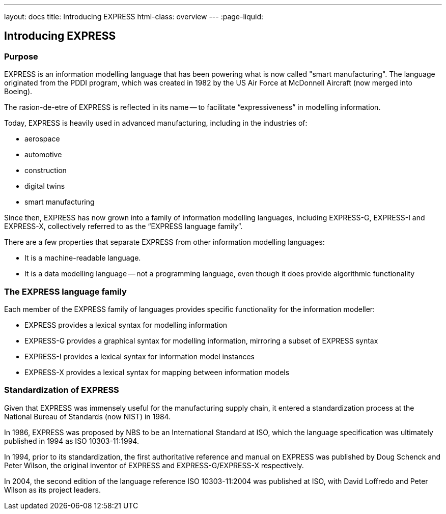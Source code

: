 ---
layout: docs
title: Introducing EXPRESS
html-class: overview
---
:page-liquid:

== Introducing EXPRESS

=== Purpose

EXPRESS is an information modelling language that has been powering what is now
called "smart manufacturing". The language originated from the PDDI program,
which was created in 1982 by the US Air Force at McDonnell Aircraft (now merged
into Boeing).

The rasion-de-etre of EXPRESS is reflected in its name -- to facilitate
"`expressiveness`" in modelling information.

Today, EXPRESS is heavily used in advanced manufacturing, including in
the industries of:

* aerospace
* automotive
* construction
* digital twins
* smart manufacturing

Since then, EXPRESS has now grown into a family of information
modelling languages, including EXPRESS-G, EXPRESS-I and EXPRESS-X, collectively
referred to as the "`EXPRESS language family`".

There are a few properties that separate EXPRESS from other information
modelling languages:

* It is a machine-readable language.
* It is a data modelling language -- not a programming language, even though it
does provide algorithmic functionality

=== The EXPRESS language family

Each member of the EXPRESS family of languages provides specific functionality
for the information modeller:

* EXPRESS provides a lexical syntax for modelling information
* EXPRESS-G provides a graphical syntax for modelling information, mirroring
a subset of EXPRESS syntax
* EXPRESS-I provides a lexical syntax for information model instances
* EXPRESS-X provides a lexical syntax for mapping between information models

=== Standardization of EXPRESS

Given that EXPRESS was immensely useful for the manufacturing supply chain,
it entered a standardization process at the National Bureau of Standards
(now NIST) in 1984.

In 1986, EXPRESS was proposed by NBS to be an International Standard at ISO,
which the language specification was ultimately published in 1994 as ISO
10303-11:1994.

In 1994, prior to its standardization, the first authoritative reference
and manual on EXPRESS was published by Doug Schenck and Peter Wilson, the
original inventor of EXPRESS and EXPRESS-G/EXPRESS-X respectively.

In 2004, the second edition of the language reference ISO 10303-11:2004
was published at ISO, with David Loffredo and Peter Wilson as its project leaders.

